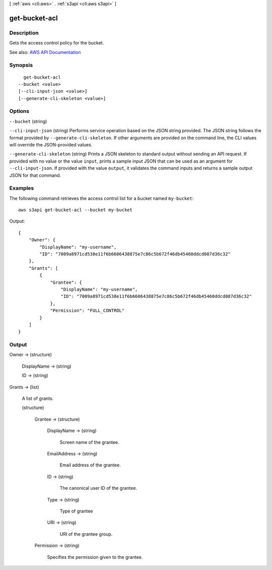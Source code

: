[ :ref:`aws <cli:aws>` . :ref:`s3api <cli:aws s3api>` ]

.. _cli:aws s3api get-bucket-acl:


**************
get-bucket-acl
**************



===========
Description
===========

Gets the access control policy for the bucket.

See also: `AWS API Documentation <https://docs.aws.amazon.com/goto/WebAPI/s3-2006-03-01/GetBucketAcl>`_


========
Synopsis
========

::

    get-bucket-acl
  --bucket <value>
  [--cli-input-json <value>]
  [--generate-cli-skeleton <value>]




=======
Options
=======

``--bucket`` (string)


``--cli-input-json`` (string)
Performs service operation based on the JSON string provided. The JSON string follows the format provided by ``--generate-cli-skeleton``. If other arguments are provided on the command line, the CLI values will override the JSON-provided values.

``--generate-cli-skeleton`` (string)
Prints a JSON skeleton to standard output without sending an API request. If provided with no value or the value ``input``, prints a sample input JSON that can be used as an argument for ``--cli-input-json``. If provided with the value ``output``, it validates the command inputs and returns a sample output JSON for that command.



========
Examples
========

The following command retrieves the access control list for a bucket named ``my-bucket``::

  aws s3api get-bucket-acl --bucket my-bucket

Output::

  {
      "Owner": {
          "DisplayName": "my-username",
          "ID": "7009a8971cd538e11f6b6606438875e7c86c5b672f46db45460ddcd087d36c32"
      },
      "Grants": [
          {
              "Grantee": {
                  "DisplayName": "my-username",
                  "ID": "7009a8971cd538e11f6b6606438875e7c86c5b672f46db45460ddcd087d36c32"
              },
              "Permission": "FULL_CONTROL"
          }
      ]
  }


======
Output
======

Owner -> (structure)

  

  DisplayName -> (string)

    

    

  ID -> (string)

    

    

  

Grants -> (list)

  A list of grants.

  (structure)

    

    Grantee -> (structure)

      

      DisplayName -> (string)

        Screen name of the grantee.

        

      EmailAddress -> (string)

        Email address of the grantee.

        

      ID -> (string)

        The canonical user ID of the grantee.

        

      Type -> (string)

        Type of grantee

        

      URI -> (string)

        URI of the grantee group.

        

      

    Permission -> (string)

      Specifies the permission given to the grantee.

      

    

  

